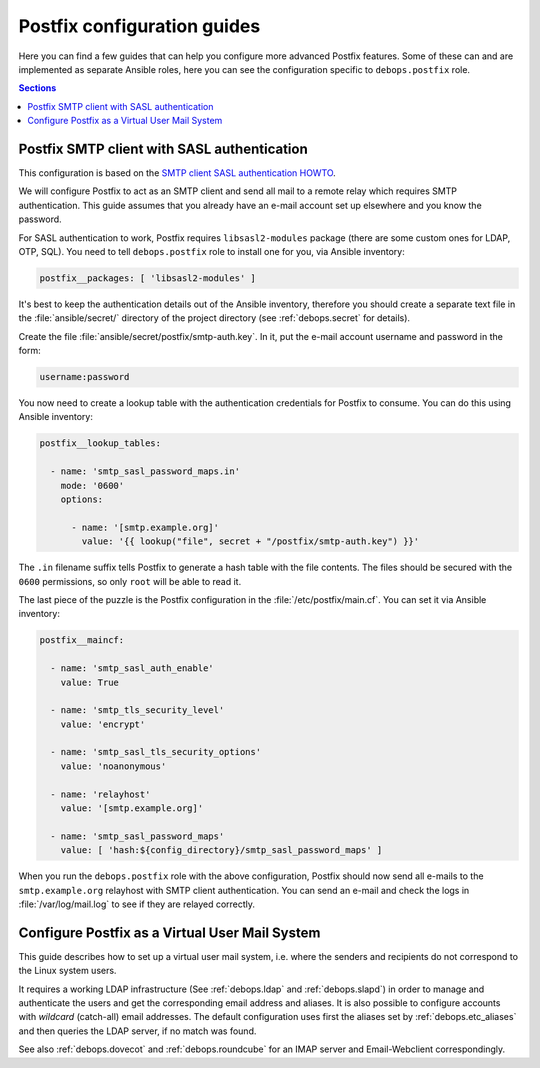 .. _postfix__ref_guides:

Postfix configuration guides
============================

Here you can find a few guides that can help you configure more advanced
Postfix features. Some of these can and are implemented as separate Ansible
roles, here you can see the configuration specific to ``debops.postfix`` role.

.. contents:: Sections
   :local:

.. _postfix__ref_guides_smtp_auth:

Postfix SMTP client with SASL authentication
--------------------------------------------

This configuration is based on the `SMTP client SASL authentication HOWTO`__.

.. __: http://www.postfix.org/SASL_README.html#client_sasl_enable

We will configure Postfix to act as an SMTP client and send all mail to
a remote relay which requires SMTP authentication. This guide assumes that you
already have an e-mail account set up elsewhere and you know the password.

For SASL authentication to work, Postfix requires ``libsasl2-modules`` package
(there are some custom ones for LDAP, OTP, SQL). You need to tell
``debops.postfix`` role to install one for you, via Ansible inventory:

.. code-block:: yaml

   postfix__packages: [ 'libsasl2-modules' ]

It's best to keep the authentication details out of the Ansible inventory,
therefore you should create a separate text file in the :file:`ansible/secret/`
directory of the project directory (see :ref:`debops.secret` for details).

Create the file :file:`ansible/secret/postfix/smtp-auth.key`. In it, put the
e-mail account username and password in the form:

.. code-block:: none

   username:password

You now need to create a lookup table with the authentication credentials for
Postfix to consume. You can do this using Ansible inventory:

.. code-block:: yaml

   postfix__lookup_tables:

     - name: 'smtp_sasl_password_maps.in'
       mode: '0600'
       options:

         - name: '[smtp.example.org]'
           value: '{{ lookup("file", secret + "/postfix/smtp-auth.key") }}'

The ``.in`` filename suffix tells Postfix to generate a hash table with the
file contents. The files should be secured with the ``0600`` permissions, so
only ``root`` will be able to read it.

The last piece of the puzzle is the Postfix configuration in the
:file:`/etc/postfix/main.cf`. You can set it via Ansible inventory:

.. code-block:: yaml

   postfix__maincf:

     - name: 'smtp_sasl_auth_enable'
       value: True

     - name: 'smtp_tls_security_level'
       value: 'encrypt'

     - name: 'smtp_sasl_tls_security_options'
       value: 'noanonymous'

     - name: 'relayhost'
       value: '[smtp.example.org]'

     - name: 'smtp_sasl_password_maps'
       value: [ 'hash:${config_directory}/smtp_sasl_password_maps' ]

When you run the ``debops.postfix`` role with the above configuration, Postfix
should now send all e-mails to the ``smtp.example.org`` relayhost with SMTP
client authentication. You can send an e-mail and check the logs in
:file:`/var/log/mail.log` to see if they are relayed correctly.

.. _postfix__ref_guides_virtual_user_mail:

Configure Postfix as a Virtual User Mail System
-----------------------------------------------

This guide describes how to set up a virtual user mail system, i.e.
where the senders and recipients do not correspond to the Linux system users.

It requires a working LDAP infrastructure (See :ref:`debops.ldap` and
:ref:`debops.slapd`) in order to manage and authenticate the users and get
the corresponding email address and aliases.
It is also possible to configure accounts with `wildcard` (catch-all)
email addresses. The default configuration uses first the aliases set by
:ref:`debops.etc_aliases` and then queries the LDAP server, if no match was found.

See also :ref:`debops.dovecot` and :ref:`debops.roundcube` for an IMAP server
and Email-Webclient correspondingly.

.. code-block:: yaml
  Work in progress...
